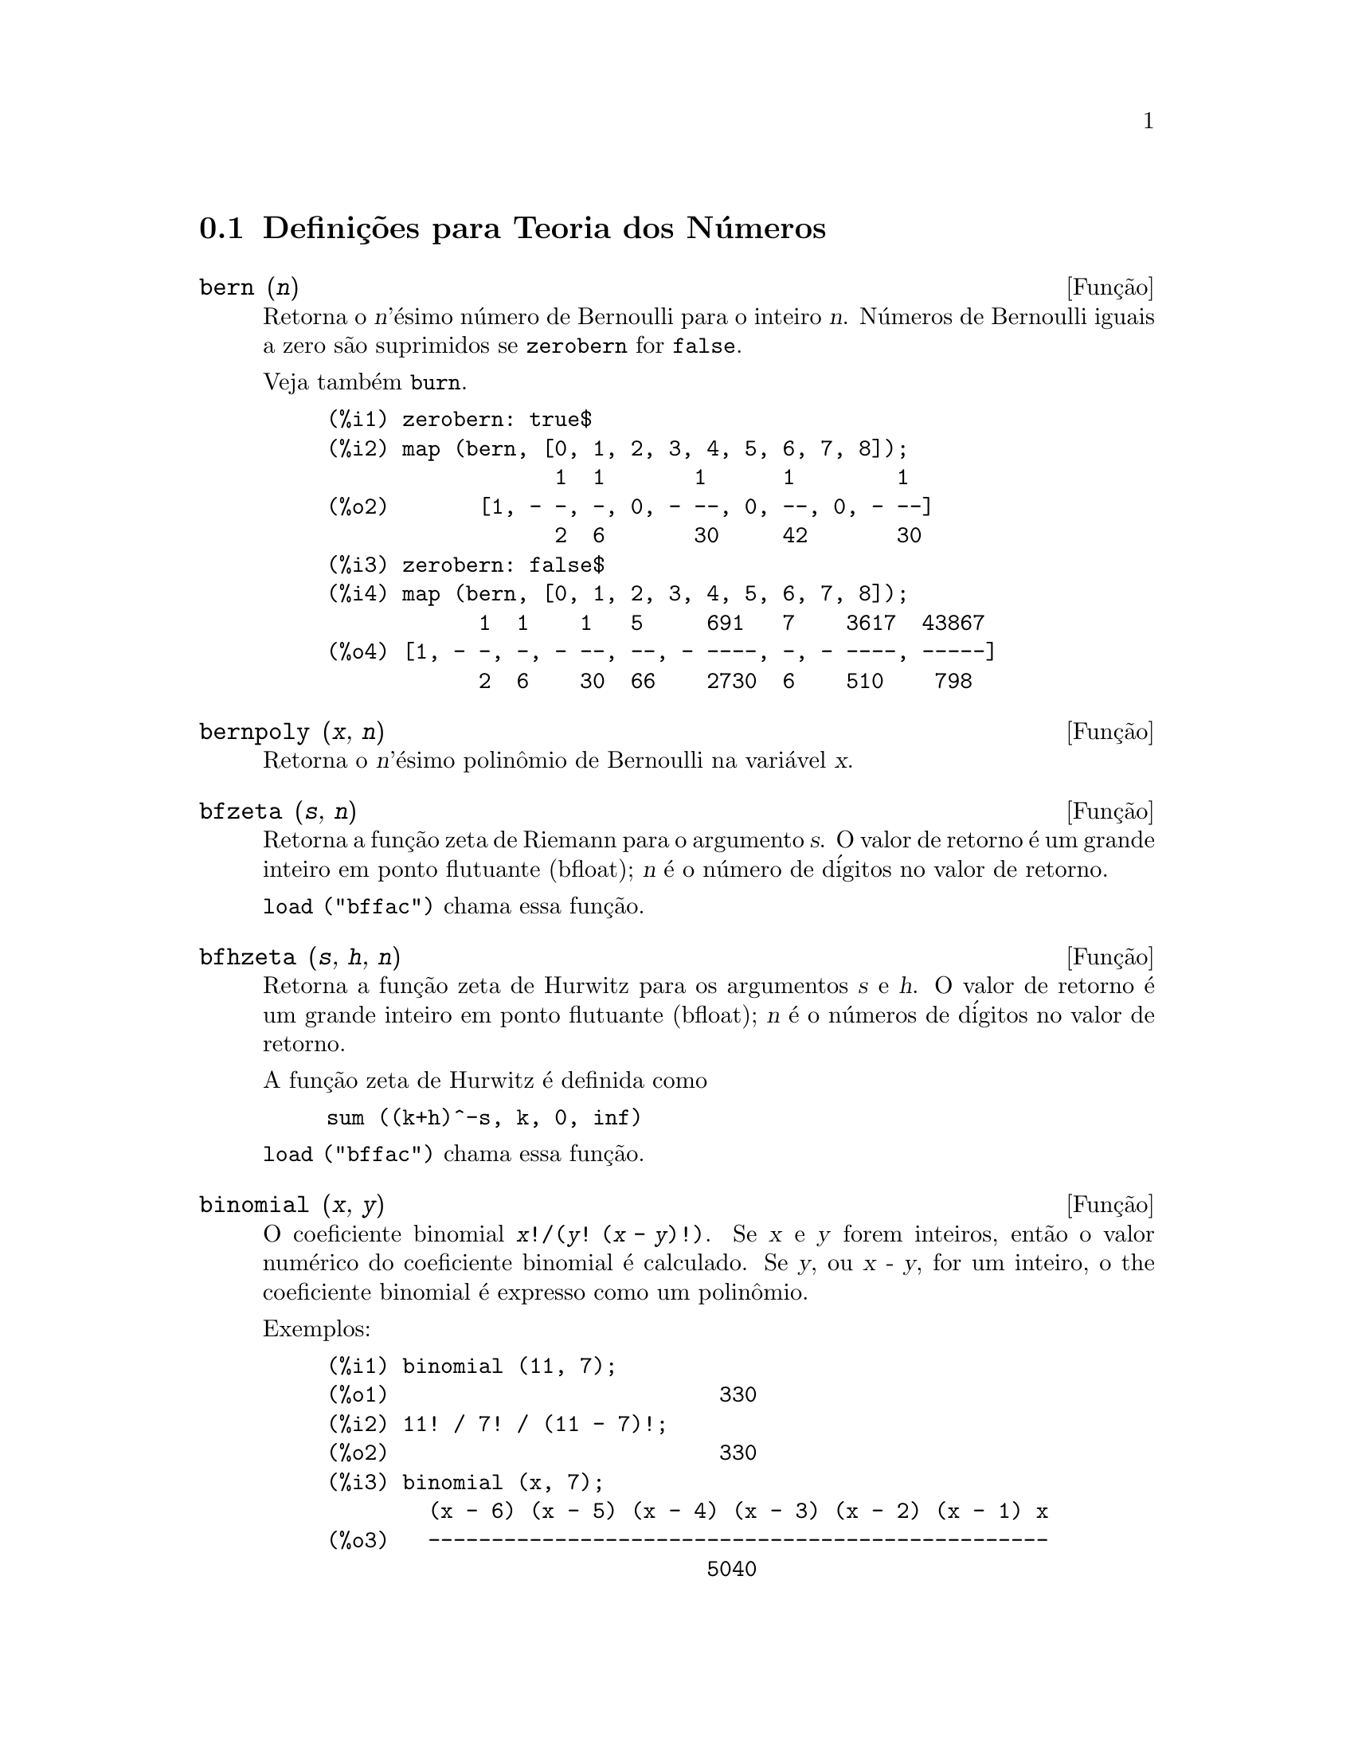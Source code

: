 @c Language: Brazilian Portuguese, Encoding: iso-8859-1
@c /Number.texi/1.22/Sat Nov 25 04:02:55 2006/-ko/
@c end concepts Number Theory
@menu
* Defini@,{c}@~{o}es para Teoria dos N@'{u}meros::  
@end menu

@node Defini@,{c}@~{o}es para Teoria dos N@'{u}meros,  , Teoria dos N@'{u}meros, Teoria dos N@'{u}meros
@section Defini@,{c}@~{o}es para Teoria dos N@'{u}meros

@deffn {Fun@,{c}@~{a}o} bern (@var{n})
Retorna o @var{n}'@'{e}simo n@'{u}mero de Bernoulli para o inteiro @var{n}.
@c WELL, ACTUALLY bern SIMPLIFIES, LIKE FACTORIAL -- DO WE WANT TO GET INTO THAT ???
@c OR JUST PRETEND IT'S "RETURNED" ???
N@'{u}meros de Bernoulli iguais a zero s@~{a}o suprimidos se @code{zerobern} for @code{false}.

Veja tamb@'{e}m @code{burn}.

@example
(%i1) zerobern: true$
(%i2) map (bern, [0, 1, 2, 3, 4, 5, 6, 7, 8]);
                  1  1       1      1        1
(%o2)       [1, - -, -, 0, - --, 0, --, 0, - --]
                  2  6       30     42       30
(%i3) zerobern: false$
(%i4) map (bern, [0, 1, 2, 3, 4, 5, 6, 7, 8]);
            1  1    1   5     691   7    3617  43867
(%o4) [1, - -, -, - --, --, - ----, -, - ----, -----]
            2  6    30  66    2730  6    510    798
@end example

@end deffn

@deffn {Fun@,{c}@~{a}o} bernpoly (@var{x}, @var{n})
Retorna o @var{n}'@'{e}simo polin@^{o}mio de Bernoulli na
vari@'{a}vel @var{x}.

@end deffn

@deffn {Fun@,{c}@~{a}o} bfzeta (@var{s}, @var{n})
Retorna a fun@,{c}@~{a}o zeta de Riemann para o argumento @var{s}.
O valor de retorno @'{e} um grande inteiro em ponto flutuante (bfloat);
@var{n} @'{e} o n@'{u}mero de d@'{i}gitos no valor de retorno.

@code{load ("bffac")} chama essa fun@,{c}@~{a}o.

@end deffn

@deffn {Fun@,{c}@~{a}o} bfhzeta (@var{s}, @var{h}, @var{n})
Retorna a fun@,{c}@~{a}o zeta de Hurwitz para os argumentos @var{s} e @var{h}.
O valor de retorno @'{e} um grande inteiro em ponto flutuante (bfloat);
@var{n} @'{e} o n@'{u}meros de d@'{i}gitos no valor de retorno.

A fun@,{c}@~{a}o zeta de Hurwitz @'{e} definida como

@example
sum ((k+h)^-s, k, 0, inf)
@end example

@code{load ("bffac")} chama essa fun@,{c}@~{a}o.

@end deffn

@deffn {Fun@,{c}@~{a}o} binomial (@var{x}, @var{y})
O coeficiente binomial @code{@var{x}!/(@var{y}! (@var{x} - @var{y})!)}.
Se @var{x} e @var{y} forem inteiros, ent@~{a}o o valor num@'{e}rico do coeficiente
binomial @'{e} calculado.
Se @var{y}, ou @var{x - y}, for um inteiro,
o the coeficiente binomial @'{e} expresso como um polin@^{o}mio.

Exemplos:

@c ===beg===
@c binomial (11, 7);
@c 11! / 7! / (11 - 7)!;
@c binomial (x, 7);
@c binomial (x + 7, x);
@c binomial (11, y);
@c ===end===
@example
(%i1) binomial (11, 7);
(%o1)                          330
(%i2) 11! / 7! / (11 - 7)!;
(%o2)                          330
(%i3) binomial (x, 7);
        (x - 6) (x - 5) (x - 4) (x - 3) (x - 2) (x - 1) x
(%o3)   -------------------------------------------------
                              5040
(%i4) binomial (x + 7, x);
      (x + 1) (x + 2) (x + 3) (x + 4) (x + 5) (x + 6) (x + 7)
(%o4) -------------------------------------------------------
                               5040
(%i5) binomial (11, y);
(%o5)                    binomial(11, y)
@end example

@end deffn

@deffn {Fun@,{c}@~{a}o} burn (@var{n})
Retorna o @var{n}'@'{e}simo n@'{u}mero de Bernoulli para o inteiro @var{n}.
@code{burn} pode ser mais eficitente que @code{bern} para valores grandes e isolados de @var{n}
(talvez @var{n} maior que 105 ou algo parecido), @c CLAIM MADE IN bffac.usg !!!
como @code{bern} calcula todos os n@'{u}meros de Bernoulli at@'{e} o @'{i}ndice @var{n} antes de retornar.

@c STATEMENTS ABOUT TIMING NEED VERIFICATION !!!
@c CAN'T VERIFY NOW AS burn IS BROKEN IN 5.9.1 AND CVS BUILD AT PRESENT !!!
@c (BERN(402) takes about 645 secs vs 13.5 secs for BURN(402).
@c The time to compute @code{bern} is approximately exponential,
@c while the time to compute @code{burn} is approximately cubic.
@c But if next you do BERN(404), it only takes 12 secs,
@c since BERN remembers all in an array, whereas BURN(404) will take
@c maybe 14 secs or maybe 25, depending on whether Maxima needs to
@c BFLOAT a better value of %PI.)

@code{burn} explora a observa@,{c}@~{a}o que n@'{u}meros de Bernoulli (racionais) podem ser
aproximados atrav@'{e}s de zetas (transcendentes) com efici@^{e}ncia toler@'{a}vel.

@code{load ("bffac")} chama essa fun@,{c}@~{a}o.

@end deffn

@deffn {Fun@,{c}@~{a}o} cf (@var{expr})
Converte @var{expr} em uma fra@,{c}@~{a}o cont@'{i}nua.
@var{expr} @'{e} uma express@~{a}o
compreendendo fra@,{c}@~{o}es cont@'{i}nuas e ra@'{i}zes quadradas de inteiros.
Operandos na express@~{a}o podem ser combinados com operadores aritm@'{e}ticos.
Com excess@~{a}o de fra@,{c}@~{o}es cont@'{i}nuas e ra@'{i}zes quadradas,
fatores na express@~{a}o devem ser n@'{u}meros inteiros ou racionais.
Maxima n@~{a}o conhece opera@,{c}@~{o}es sobre fra@,{c}@~{o}es cont@'{i}nuas fora de @code{cf}.

@code{cf} avalia seus argumentos ap@'{o}s associar @code{listarith} a @code{false}.
@code{cf} retorna uma fra@,{c}@~{a}o cont@'{i}nua, representada como uma lista.

Uma fra@,{c}@~{a}o cont@'{i}nua @code{a + 1/(b + 1/(c + ...))}
@'{e} representada atrav@'{e}s da lista @code{[a, b, c, ...]}.
Os elementos da lista @code{a}, @code{b}, @code{c}, ... devem avaliar para inteiros. 
@var{expr} pode tamb@'{e}m conter @code{sqrt (n)} onde @code{n} @'{e} um inteiro.
Nesse caso @code{cf} fornecer@'{a} tantos
termos de fra@,{c}@~{a}o cont@'{i}nua quantos forem o valor da vari@'{a}vel
@code{cflength} vezes o per@'{i}odo.

Uma fra@,{c}@~{a}o cont@'{i}nua pode ser avaliada para um n@'{u}mero
atrav@'{e}s de avalia@,{c}@~{a}o da representa@,{c}@~{a}o aritm@'{e}tica
retornada por @code{cfdisrep}.
Veja tamb@'{e}m @code{cfexpand} para outro caminho para avaliar uma fra@,{c}@~{a}o cont@'{i}nua.

Veja tamb@'{e}m @code{cfdisrep}, @code{cfexpand}, e @code{cflength}.

Exemplos:

@itemize @bullet
@item
@var{expr} @'{e} uma express@~{a}o compreendendo fra@,{c}@~{o}es cont@'{i}nuas e ra@'{i}zes quadradas de inteiros.

@example
(%i1) cf ([5, 3, 1]*[11, 9, 7] + [3, 7]/[4, 3, 2]);
(%o1)               [59, 17, 2, 1, 1, 1, 27]
(%i2) cf ((3/17)*[1, -2, 5]/sqrt(11) + (8/13));
(%o2)        [0, 1, 1, 1, 3, 2, 1, 4, 1, 9, 1, 9, 2]
@end example

@item
@code{cflength} controla quantos per@'{i}odos de fra@,{c}@~{a}o cont@'{i}nua
s@~{a}o computados para n@'{u}meros alg@'{e}bricos, n@'{u}meros irracionais.

@example
(%i1) cflength: 1$
(%i2) cf ((1 + sqrt(5))/2);
(%o2)                    [1, 1, 1, 1, 2]
(%i3) cflength: 2$
(%i4) cf ((1 + sqrt(5))/2);
(%o4)               [1, 1, 1, 1, 1, 1, 1, 2]
(%i5) cflength: 3$
(%i6) cf ((1 + sqrt(5))/2);
(%o6)           [1, 1, 1, 1, 1, 1, 1, 1, 1, 1, 2]
@end example

@item
Um fra@,{c}@~{a}o cont@'{i}nua pode ser avaliado atrav@'{e}s da avalia@,{c}@~{a}o da representa@,{c}@~{a}o aritm@'{e}tica
retornada por @code{cfdisrep}.

@example
(%i1) cflength: 3$
(%i2) cfdisrep (cf (sqrt (3)))$
(%i3) ev (%, numer);
(%o3)                   1.731707317073171
@end example

@item
Maxima n@~{a}o conhece opera@,{c}@~{o}es sobre fra@,{c}@~{o}es cont@'{i}nuas fora de @code{cf}.

@example
(%i1) cf ([1,1,1,1,1,2] * 3);
(%o1)                     [4, 1, 5, 2]
(%i2) cf ([1,1,1,1,1,2]) * 3;
(%o2)                  [3, 3, 3, 3, 3, 6]
@end example

@end itemize
@end deffn

@c NEEDS CLARIFICATION -- MAKE EXPLICIT HOW list IS RELATED TO a, b, c, ...
@c ALSO, CAN list CONTAIN ANYTHING OTHER THAN LITERAL INTEGERS ??
@deffn {Fun@,{c}@~{a}o} cfdisrep (@var{list})
Constr@'{o}i e retorna uma express@~{a}o aritm@'{e}tica comum
da forma @code{a + 1/(b + 1/(c + ...))}
a partir da representa@,{c}@~{a}o lista de uma fra@,{c}@~{a}o cont@'{i}nua @code{[a, b, c, ...]}.

@example
(%i1) cf ([1, 2, -3] + [1, -2, 1]);
(%o1)                     [1, 1, 1, 2]
(%i2) cfdisrep (%);
                                  1
(%o2)                     1 + ---------
                                    1
                              1 + -----
                                      1
                                  1 + -
                                      2
@end example

@end deffn

@deffn {Fun@,{c}@~{a}o} cfexpand (@var{x})
Retorna uma matriz de numeradores e denominadores dos
@'{u}ltimo (columa 1) e pen@'{u}ltimo (columa 2) convergentes da fra@,{c}@~{a}o cont@'{i}nua @var{x}.

@example
(%i1) cf (rat (ev (%pi, numer)));

`rat' replaced 3.141592653589793 by 103993//33102 = 3.141592653011902
(%o1)                  [3, 7, 15, 1, 292]
(%i2) cfexpand (%); 
                         [ 103993  355 ]
(%o2)                    [             ]
                         [ 33102   113 ]
(%i3) %[1,1]/%[2,1], numer;
(%o3)                   3.141592653011902
@end example

@end deffn

@defvr {Vari@'{a}vel de op@,{c}@~{a}o} cflength
Valor padr@~{a}o: 1

@code{cflength} controla o n@'{u}mero de termos da fra@,{c}@~{a}o
cont@'{i}nua que a fun@,{c}@~{a}o @code{cf} fornecer@'{a}, como o valor de @code{cflength} vezes o
per@'{i}odo.  Dessa forma o padr@~{a}o @'{e} fornecer um per@'{i}odo.

@example
(%i1) cflength: 1$
(%i2) cf ((1 + sqrt(5))/2);
(%o2)                    [1, 1, 1, 1, 2]
(%i3) cflength: 2$
(%i4) cf ((1 + sqrt(5))/2);
(%o4)               [1, 1, 1, 1, 1, 1, 1, 2]
(%i5) cflength: 3$
(%i6) cf ((1 + sqrt(5))/2);
(%o6)           [1, 1, 1, 1, 1, 1, 1, 1, 1, 1, 2]
@end example

@end defvr

@deffn {Fun@,{c}@~{a}o} divsum (@var{n}, @var{k})
@deffnx {Fun@,{c}@~{a}o} divsum (@var{n})

@code{divsum (@var{n}, @var{k})} retorna a adi@,{c}@~{a}o dos divisores de @var{n}
elevados @`a @var{k}'@'{e}sima pot@^{e}ncia.

@code{divsum (@var{n})} retorna a adi@,{c}@~{a}o dos divisores de @var{n}.

@example
(%i1) divsum (12);
(%o1)                          28
(%i2) 1 + 2 + 3 + 4 + 6 + 12;
(%o2)                          28
(%i3) divsum (12, 2);
(%o3)                          210
(%i4) 1^2 + 2^2 + 3^2 + 4^2 + 6^2 + 12^2;
(%o4)                          210
@end example

@end deffn

@deffn {Fun@,{c}@~{a}o} euler (@var{n})
Retorna o @var{n}'@'{e}simo n@'{u}mero de Euler para o inteiro @var{n} n@~{a}o negativo.

Para a constante de Euler-Mascheroni, veja @code{%gamma}.

@example
(%i1) map (euler, [0, 1, 2, 3, 4, 5, 6, 7, 8, 9, 10]);
(%o1)    [1, 0, - 1, 0, 5, 0, - 61, 0, 1385, 0, - 50521]
@end example

@end deffn

@defvr {Constante} %gamma
@ifinfo
@vrindex Constante de Euler-Mascheroni
@end ifinfo
A constante de Euler-Mascheroni, 0.5772156649015329 ....
@c DOUBTLESS THERE IS MORE TO SAY HERE.

@end defvr

@deffn {Fun@,{c}@~{a}o} factorial (@var{x})
Representa a fun@,{c}@~{a}o fatorial. Maxima trata @code{factorial (@var{x})} da mesma forma que @code{@var{x}!}.
Veja @code{!}.

@end deffn

@deffn {Fun@,{c}@~{a}o} fib (@var{n})
Retorna o @var{n}'@'{e}simo n@'{u}mero de Fibonacci.
@code{fib(0)} igual a 0 e @code{fib(1)} igual a 1,
e
@code{fib (-@var{n})} igual a @code{(-1)^(@var{n} + 1) * fib(@var{n})}.

Ap@'{o}s chamar @code{fib},
@code{prevfib} @'{e} iguala @code{fib (@var{x} - 1)},
o n@'{u}mero de Fibonacci anterior ao @'{u}ltimo calculado.

@example
(%i1) map (fib, [0, 1, 2, 3, 4, 5, 6, 7, 8, 9, 10]);
(%o1)         [0, 1, 1, 2, 3, 5, 8, 13, 21, 34, 55]
@end example

@end deffn

@deffn {Fun@,{c}@~{a}o} fibtophi (@var{expr})
Expressa n@'{u}meros de Fibonacci que aparecem em @var{expr} em termos da constante @code{%phi},
que @'{e} @code{(1 + sqrt(5))/2}, aproximadamente 1.61803399.

Exemplos:
 
@c ===beg===
@c fibtophi (fib (n));
@c fib (n-1) + fib (n) - fib (n+1);
@c fibtophi (%);
@c ratsimp (%);
@c ===end===

@example
(%i1) fibtophi (fib (n));
                           n             n
                       %phi  - (1 - %phi)
(%o1)                  -------------------
                           2 %phi - 1
(%i2) fib (n-1) + fib (n) - fib (n+1);
(%o2)          - fib(n + 1) + fib(n) + fib(n - 1)
(%i3) fibtophi (%);
            n + 1             n + 1       n             n
        %phi      - (1 - %phi)        %phi  - (1 - %phi)
(%o3) - --------------------------- + -------------------
                2 %phi - 1                2 %phi - 1
                                          n - 1             n - 1
                                      %phi      - (1 - %phi)
                                    + ---------------------------
                                              2 %phi - 1
(%i4) ratsimp (%);
(%o4)                           0
@end example

@end deffn

@deffn {Fun@,{c}@~{a}o} ifactors (@var{n})
Para um inteiro positivo @var{n} retorna a fatora@,{c}@~{a}o de @var{n}. Se
@code{n=p1^e1..pk^nk} for a decomposi@,{c}@~{a}o de @var{n} em fatores
primos, @code{ifactors} retorna @code{[[p1, e1], ... , [pk, ek]]}.

Os m@'{e}todos de fatora@,{c}@~{a}o usados s@~{a}o divis@~{o}es triviais por primos at@'{e} 9973,
o m@'{e}todo rho de Pollard e o m@'{e}todo da curva el@'{i}ptica.

@example
(%i1) ifactors(51575319651600);
(%o1)     [[2, 4], [3, 2], [5, 2], [1583, 1], [9050207, 1]]
(%i2) apply("*", map(lambda([u], u[1]^u[2]), %));
(%o2)                        51575319651600
@end example

@end deffn

@deffn {Fun@,{c}@~{a}o} inrt (@var{x}, @var{n})
Retorna a parte inteira da @var{n}'@'{e}sima ra@'{i}z do valor absoluto de @var{x}.

@example
(%i1) l: [1, 2, 3, 4, 5, 6, 7, 8, 9, 10, 11, 12]$
(%i2) map (lambda ([a], inrt (10^a, 3)), l);
(%o2) [2, 4, 10, 21, 46, 100, 215, 464, 1000, 2154, 4641, 10000]
@end example

@end deffn

@deffn {Fun@,{c}@~{a}o} inv_mod (@var{n}, @var{m})
Calcula o  inverso de @var{n} m@'{o}dulo @var{m}. 
@code{inv_mod (n,m)} retorna @code{false}, 
se @var{n} modulo @var{m} for zero.

@example
(%i1) inv_mod(3, 41);
(%o1)                           14
(%i2) ratsimp(3^-1), modulus=41;
(%o2)                           14
(%i3) inv_mod(3, 42);
(%o3)                          false
@end example

@end deffn

@deffn {Fun@,{c}@~{a}o} jacobi (@var{p}, @var{q})
Retorna s@'{i}mbolo de Jacobi de @var{p} e @var{q}.

@example
(%i1) l: [1, 2, 3, 4, 5, 6, 7, 8, 9, 10, 11, 12]$
(%i2) map (lambda ([a], jacobi (a, 9)), l);
(%o2)         [1, 1, 0, 1, 1, 0, 1, 1, 0, 1, 1, 0]
@end example

@end deffn

@deffn {Fun@,{c}@~{a}o} lcm (@var{expr_1}, ..., @var{expr_n})
Retorna o menor m@'{u}ltiplo comum entre seus argumentos.
Os argumentos podem ser express@~{o}es gerais tamb@'{e}m inteiras.

@code{load ("functs")} chama essa fun@,{c}@~{a}o.

@end deffn

@deffn {Fun@,{c}@~{a}o} minfactorial (@var{expr})
Examina @var{expr} procurando por ocorr@^{e}ncias de dois fatoriais
que diferem por um inteiro.  
@code{minfactorial} ent@~{a}o converte um em um polin@^{o}mio vezes o outro.

@c I CAN'T TELL WHAT THIS IS SUPPOSED TO MEAN. !!!
@c minfactorial DOESN'T SEEM TO DO ANYTHING binomial DOESN'T DO BY ITSELF !!!
@c LOOKING AT THE minfactorial CODE DOESN'T HELP !!!
@c If exp involves binomial coefficients then they will be
@c converted into ratios of factorials.

@example
(%i1) n!/(n+2)!;
                               n!
(%o1)                       --------
                            (n + 2)!
(%i2) minfactorial (%);
                                1
(%o2)                    ---------------
                         (n + 1) (n + 2)
@end example

@end deffn

@deffn {Fun@,{c}@~{a}o} next_prime (@var{n})
Retorna o menor primo maior que @var{n}.

@example
(%i1) next_prime(27);
(%o1)                       29
@end example

@end deffn

@deffn {Fun@,{c}@~{a}o} partfrac (@var{expr}, @var{var})
Expande a express@~{a}o @var{expr} em fra@,{c}@~{o}es parciais
com rela@,{c}@~{a}o @`a vari@'{a}vel principal @var{var}.  @code{partfrac} faz uma decomposi@,{c}@~{a}o
completa de fra@,{c}@~{a}o parcial.  O algor@'{i}tmo utilizado @'{e} baseado no
fato que os denominadores de uma expans@~{a}o de fra@,{c}@~{a}o parcial (os
fatores do denominador original) s@~{a}o relativamente primos.  Os
numeradores podem ser escritos como combina@,{c}@~{a}o linear dos denominadores, e
a expans@~{a}o acontece.

@example
(%i1) 1/(1+x)^2 - 2/(1+x) + 2/(2+x);
                      2       2        1
(%o1)               ----- - ----- + --------
                    x + 2   x + 1          2
                                    (x + 1)
(%i2) ratsimp (%);
                                 x
(%o2)                 - -------------------
                         3      2
                        x  + 4 x  + 5 x + 2
(%i3) partfrac (%, x);
                      2       2        1
(%o3)               ----- - ----- + --------
                    x + 2   x + 1          2
                                    (x + 1)
@end example

@end deffn

@deffn {Fun@,{c}@~{a}o} power_mod (@var{a}, @var{n}, @var{m})
Usa um algor@'{i}tmo modular para calcular @code{a^n mod m} 
onde @var{a} e @var{n} s@~{a}o inteiros e @var{m} @'{e} um inteiro positivo. 
Se @var{n} for negativo, @code{inv_mod} @'{e} usada para encontrar o inverso modular.

@example
(%i1) power_mod(3, 15, 5);
(%o1)                          2
(%i2) mod(3^15,5);
(%o2)                          2
(%i3) power_mod(2, -1, 5);
(%o3)                          3
(%i4) inv_mod(2,5);
(%o4)                          3
@end example

@end deffn

@deffn {Fun@,{c}@~{a}o} primep (@var{n})
Teste de primalidade. Se @code{primep (n)} retornar @code{false}, @var{n} @'{e} um
n@'{u}mero compostro e se esse teste retornar @code{true}, @var{n} @'{e} um n@'{u}mero primo
com grande probabilidade.

Para @var{n} menor que 341550071728321 uma vers@~{a}o deterministra do teste de 
Miller-Rabin @'{e} usada. Se @code{primep (n)} retornar @code{true}, ent@~{a}o @var{n} @'{e} um
n@'{u}mero primo.

Para @var{n} maior que 34155071728321 @code{primep} usa
@code{primep_number_of_tests} que @'{e} os testes de pseudo-primalidade de Miller-Rabin
e um teste de pseudo-primalidade de Lucas. A probabilidade que @var{n} ir@'{a}
passar por um teste de Miller-Rabin @'{e} menor que 1/4. Usando o valor padr@~{a}o 25 para
@code{primep_number_of_tests}, a probabilidade de @var{n} passar no teste sendo
composto @'{e} muito menor que 10^-15.

@end deffn

@defvr {Vari@'{a}vel de op@,{c}@~{a}o} primep_number_of_tests
Valor padr@~{a}o: 25

N@'{u}mero de testes de Miller-Rabin usados em @code{primep}.
@end defvr

@deffn {Fun@,{c}@~{a}o} prev_prime (@var{n})
Retorna o maior primo menor que @var{n}.

@example
(%i1) prev_prime(27);
(%o1)                       23
@end example
@end deffn

@deffn {Fun@,{c}@~{a}o} qunit (@var{n})
Retorna a principal unidade do campo dos n@'{u}meros quadr@'{a}ticos reais
@code{sqrt (@var{n})} onde @var{n} @'{e} um inteiro,
i.e., o elemento cuja norma @'{e} unidade.
Isso @'{e} importante para resolver a equa@,{c}@~{a}o de Pell @code{a^2 - @var{n} b^2 = 1}.

@example
(%i1) qunit (17);
(%o1)                     sqrt(17) + 4
(%i2) expand (% * (sqrt(17) - 4));
(%o2)                           1
@end example

@end deffn

@deffn {Fun@,{c}@~{a}o} totient (@var{n})
Retorna o n@'{u}mero de inteiros menores que ou iguais a @var{n} que
s@~{a}o relativamente primos com @var{n}.

@end deffn

@defvr {Vari@'{a}vel de op@,{c}@~{a}o} zerobern
Valor padr@~{a}o: @code{true}

Quando @code{zerobern} for @code{false},
@code{bern} exclui os n@'{u}meros de Bernoulli que forem iguais a zero. 
Veja @code{bern}.

@end defvr

@deffn {Fun@,{c}@~{a}o} zeta (@var{n})
Retorna a fun@,{c}@~{a}o zeta de Riemann se @var{x} for um inteiro negativo, 0, 1,
ou n@'{u}mero par positivo,
e retorna uma forma substantiva @code{zeta (@var{n})} para todos os outros argumentos,
incluindo n@~{a}o inteiros racionais, ponto flutuante, e argumentos complexos.

Veja tamb@'{e}m @code{bfzeta} e @code{zeta%pi}.

@example
(%i1) map (zeta, [-4, -3, -2, -1, 0, 1, 2, 3, 4, 5]);
                                     2              4
           1        1     1       %pi            %pi
(%o1) [0, ---, 0, - --, - -, inf, ----, zeta(3), ----, zeta(5)]
          120       12    2        6              90
@end example

@end deffn

@defvr {Vari@'{a}vel de op@,{c}@~{a}o} zeta%pi
Valor padr@~{a}o: @code{true}

Quando @code{zeta%pi} for @code{true}, @code{zeta} retorna uma express@~{a}o
proporcional a @code{%pi^n} para inteiro par @code{n}.
De outra forma, @code{zeta} retorna uma forma substantiva @code{zeta (n)}
para inteiro par @code{n}.

@example
(%i1) zeta%pi: true$
(%i2) zeta (4);
                                 4
                              %pi
(%o2)                         ----
                               90
(%i3) zeta%pi: false$
(%i4) zeta (4);
(%o4)                        zeta(4)
@end example

@end defvr
